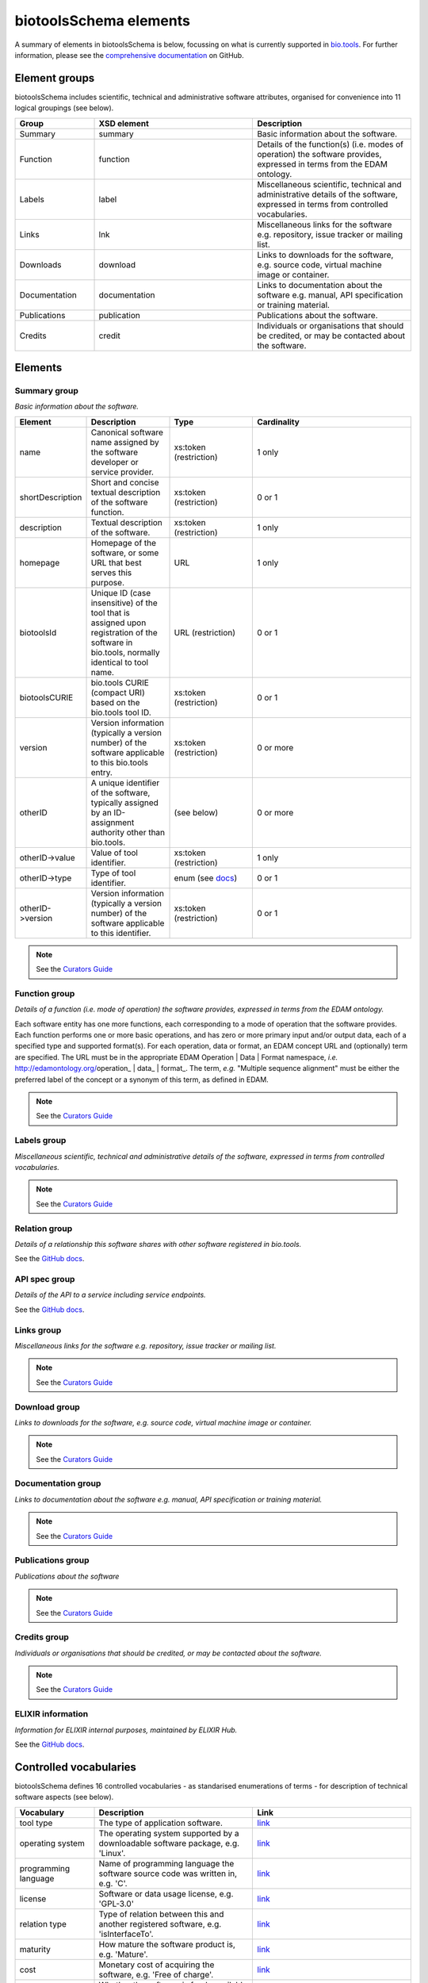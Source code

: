 biotoolsSchema elements
=======================

A summary of elements in biotoolsSchema is below, focussing on what is currently supported in `bio.tools <https://bio.tools>`_.  For further information, please see the `comprehensive documentation <https://github.com/bio-tools/biotoolsSchema/tree/master/stable/docs>`_ on GitHub.


Element groups
--------------
biotoolsSchema includes scientific, technical and administrative software attributes, organised for convenience into 11 logical groupings (see below).


.. image:: images/tool.png

.. csv-table::
   :header: "Group", "XSD element", "Description"
   :widths: 25, 50, 50
	    
   "Summary", "summary", "Basic information about the software."
   "Function", "function", "Details of the function(s) (i.e. modes of operation) the software provides, expressed in terms from the EDAM ontology."
   "Labels", "label", "Miscellaneous scientific, technical and administrative details of the software, expressed in terms from controlled vocabularies."
   "Links", "lnk", "Miscellaneous links for the software e.g. repository, issue tracker or mailing list."
   "Downloads", "download", "Links to downloads for the software, e.g. source code, virtual machine image or container."
   "Documentation", "documentation", "Links to documentation about the software e.g. manual, API specification or training material."
   "Publications", "publication", "Publications about the software."
   "Credits", "credit", "Individuals or organisations that should be credited, or may be contacted about the software."


Elements
--------
  

Summary group
^^^^^^^^^^^^^
*Basic information about the software.*

.. image:: images/summary.png

.. image:: images/otherid.png
	   
.. csv-table::
   :header: "Element", "Description", "Type", "Cardinality"
   :widths: 25, 50, 50, 100
      
   "name", "Canonical software name assigned by the software developer or service provider.", "xs:token (restriction)", "1 only"
   "shortDescription", "Short and concise textual description of the software function.", "xs:token (restriction)", "0 or 1"
   "description", "Textual description of the software.", "xs:token (restriction)", "1 only"
   "homepage", "Homepage of the software, or some URL that best serves this purpose.", "URL", "1 only"
   "biotoolsId", "Unique ID (case insensitive) of the tool that is assigned upon registration of the software in bio.tools, normally identical to tool name.", "URL (restriction)", "0 or 1"
   "biotoolsCURIE ", "bio.tools CURIE (compact URI) based on the bio.tools tool ID.", "xs:token (restriction)", "0 or 1"
   "version", "Version information (typically a version number) of the software applicable to this bio.tools entry.", "xs:token (restriction)", "0 or more"
   "otherID", "A unique identifier of the software, typically assigned by an ID-assignment authority other than bio.tools.", "(see below)", "0 or more"
   "otherID->value", "Value of tool identifier.", "xs:token (restriction)", "1 only"
   "otherID->type", "Type of tool identifier.", "enum (see `docs <https://github.com/bio-tools/biotoolsSchema/tree/master/stable/docs>`_)", "0 or 1"
   "otherID->version", "Version information (typically a version number) of the software applicable to this identifier.", "xs:token (restriction)", "0 or 1"

.. note::
   See the `Curators Guide <http://biotools.readthedocs.io/en/latest/curators_guide.html#summary-group>`_

	    
Function group
^^^^^^^^^^^^^^
*Details of a function (i.e. mode of operation) the software provides, expressed in terms from the EDAM ontology.*

Each software entity has one more functions, each corresponding to a mode of operation that the software provides.  Each function performs one or more basic operations, and has zero or more primary input and/or output data, each of a specified type and supported format(s).  For each operation, data or format, an EDAM concept URL and (optionally) term are specified.  The URL must be in the appropriate EDAM Operation | Data | Format namespace, *i.e.* http://edamontology.org/operation_ | data_ | format_.  The term, *e.g.* "Multiple sequence alignment" must be either the preferred label of the concept or a synonym of this term, as defined in EDAM.

.. image:: images/function.png

.. csv-table::
   :header: "Element", ""Description", "Type", "Cardinality"
   :widths: 25, 50, 50, 100

   "operation", "The basic operation(s) performed by this software function (EDAM Operation).", "Ontology concept (restriction)", "1 or more"
   "input", "*Details of primary input data.*", "-", "-"
   "input->data", "Type of primary input data, if any (EDAM data). ", "Ontology concept (restriction)", "1 only"
   "input->format", "Allowed format(s) of the input data (EDAM Format). ", "Ontology concept (restriction)", "0 or more"
   "output", "*Details of primary output data.*", "-", "-"
   "output->data", "Type of primary output data, if any (EDAM Data).", "Ontology concept (restriction)", "1 only"
   "output->format", "Allowed format(s) of the output data (EDAM Format).", "Ontology concept (restriction)", "0 or more"
   "operation | data | format | topic->url", "URL of an EDAM Operation | Data | Format concept.", "URL (restriction)",  "0 or 1"
   "operation | data | format | topic->term", "An EDAM Operation | Data | Format term (preferred label or synonym).", "xs:token", "0 or 1"
   "comment", "Concise comment about this function, if not apparent from the software description and EDAM annotations.", "xs:token (restriction)", "0 or 1"
   "cmd", "Relevant command, command-line fragment or option for executing this function / running the tool in this mode.", "xs:token (restriction)", "0 or 1"


.. note::
   See the `Curators Guide <http://biotools.readthedocs.io/en/latest/curators_guide.html#function-group>`_
      
   
Labels group
^^^^^^^^^^^^
*Miscellaneous scientific, technical and administrative details of the software, expressed in terms from controlled vocabularies.*

.. image:: images/labels.png
	   
.. csv-table::
   :header: "Element", ""Description", "Type", "Cardinality"
   :widths: 25, 50, 50, 100
	    
   "toolType", "A type of application software: a discrete software entity can have more than one type.", "enum (see `docs <http://biotools.readthedocs.io/en/latest/curators_guide.html#tool-type>`_)", "0 or more"
   "topic", "General scientific domain the software serves or other general category: one of EDAM Topic URL or term is specified.", "Ontology concept (restriction)", "0 or more"
   "topic->url", "URL of an EDAM Topic concept.", "URL (restriction)", "0 or 1"
   "topic->term", "An EDAM Topic term (preferred label or synonym).", "xs:token", "0 or 1"
   "goTermID", "Gene function including molecular function, cellular component and biological process.  Miscellaneous ontology annotation. The ID of Gene Ontology (GO) concept(s) are specified.", "xs:token (restriction)", "0 or more"
   "soTermID", "Features which can be located on a biological sequence. The ID of Sequence Ontology (SO) concept(s) are specified.", "xs:token (restriction)", "0 or more"
   "taxId", "NCBI taxonomy ID of taxonomic group the software (particularly database portals) caters for.", "xs:token (restriction)", "0 or more"
   "operatingSystem", "The operating system supported by a downloadable software package.", "enum (see below)", "0 or more"
   "language", "Name of programming language the software source code was written in.", "enum", "0 or more"
   "license", "Software or data usage license.", "enum", "0 or 1"
   "collectionID", "Tag for a collection that the software has been assigned to within bio.tools.", "xs:token (restriction)", "0 or more"
   "maturity", "How mature the software product is.", "enum", "0 or 1"
   "cost", "Monetary cost of acquiring the software.", "enum", "0 or 1"
   "accessibility", "Whether the software is freely available for use.", "enum)", "0 or more"

.. note::
   See the `Curators Guide <http://biotools.readthedocs.io/en/latest/curators_guide.html#labels-group>`_   

Relation group
^^^^^^^^^^^^^^
*Details of a relationship this software shares with other software registered in bio.tools.*

See the `GitHub docs <https://github.com/bio-tools/biotoolsSchema/tree/master/versions/biotools-3.0.0-rc/docs>`_.

API spec group
^^^^^^^^^^^^^^
*Details of the API to a service including service endpoints.*

See the `GitHub docs <https://github.com/bio-tools/biotoolsSchema/tree/master/versions/biotools-3.0.0-rc/docs>`_.

Links group
^^^^^^^^^^^
*Miscellaneous links for the software e.g. repository, issue tracker or mailing list.*

.. image:: images/link.png

.. csv-table::
   :header: "Element", ""Description", "Type", "Cardinality"
   :widths: 25, 50, 50, 100
	    
   "url", "A link of some relevance to the software (URL).", "URL", "1 only"
   "type", "The type of data, information or system that is obtained when the link is resolved.", "enum (see `docs <http://biotools.readthedocs.io/en/latest/curators_guide.html#id60>`_)", "1 only"
   "comment", "Comment about the link.", "xs:token (restriction)", "0 or more"
   "isAvailable", "Used (with value of "Not available") when a link of a certain type is known not to be available.", "enum ('Not available')", "0 or 1"

.. note::
   See the `Curators Guide <http://biotools.readthedocs.io/en/latest/curators_guide.html#links-group>`_
   

Download group
^^^^^^^^^^^^^^
*Links to downloads for the software, e.g. source code, virtual machine image or container.*

.. image:: images/download.png

.. csv-table::
   :header: "Element", ""Description", "Type", "Cardinality"
   :widths: 25, 50, 50, 100

   "url", "Link to download (or repo providing a download) for the software.", "URL", "1 only"
   "type", "Type of download that is linked to.", "enum (see `docs <http://biotools.readthedocs.io/en/latest/curators_guide.html#download-type>`_)", "1 only"
   "comment", "Comment about the download.", "xs:token (restriction)", "0 or 1"
   "diskFormat", "Virtual machine image disk format.", "enum (see `docs <https://github.com/bio-tools/biotoolsSchema/tree/master/stable/docs>`_)", "0 or 1"
   "containerFormat", "Virtual machine container format.", "enum (see `docs <https://github.com/bio-tools/biotoolsSchema/tree/master/stable/docs>`_)", "0 or 1"
   "cmd", "A useful command pertinent to the download, e.g. for getting or installing a tool.", "xs:token (restriction)", "0 or 1"
   "version", "Version information (typically a version number) of the software applicable to this download.", "xs:token (restriction)", "0 or 1"
   "isAvailable", "Used (with value of "Not available") when a download of a certain type is known not to be available.", "enum ('Not available')", "0 or 1"

.. note::
   See the `Curators Guide <http://biotools.readthedocs.io/en/latest/curators_guide.html#download-group>`_

Documentation group
^^^^^^^^^^^^^^^^^^^
*Links to documentation about the software e.g. manual, API specification or training material.*

.. image:: images/documentation.png
	   
.. csv-table::
   :header: "Element", ""Description", "Type", "Cardinality"
   :widths: 25, 50, 50, 100
	    
   "url", "Link to documentation on the web for the tool.", "URL", "1 only"
   "type", "Type of documentation that is linked to.", "enum (see `docs <http://biotools.readthedocs.io/en/latest/curators_guide.html#id60>`_)", "1 only"
   "comment", "Comment about the documentation.", "xs:token (restriction)", "0 or more"
   "isAvailable", "Used (with value of "Not available") when documentation of a certain type is known not to be available.", "enum ('Not available')", "0 or 1"

.. note::
   See the `Curators Guide <http://biotools.readthedocs.io/en/latest/curators_guide.html#documentation-group>`_   
   
Publications group
^^^^^^^^^^^^^^^^^^
*Publications about the software*

.. image:: images/publication.png
	   
.. csv-table::
   :header: "Element", ""Description", "Type", "Cardinality"
   :widths: 25, 50, 50, 100
	    
   "pmcid", "PubMed Central Identifier of a publication about the software.", "xs:token (restriction)", "1 only"
   "pmid", "PubMed Identifier.", "xs:token (restriction)", "1 only"
   "doi", "Digital Object Identifier.", "xs:token (restriction)", "1 only"
   "type", "Type of publication.", "enum (see `docs <http://biotools.readthedocs.io/en/latest/curators_guide.html#publication-type>`_)", "0 or 1"
   "version", "Version information (typically a version number) of the software applicable to this publication.", "xs:token (restriction)", "0 or 1"
   "isAvailable", "Used (with value of "Not available") when a publication is known not to be available.", "enum ('Not available')", "0 or 1"

.. note::
   See the `Curators Guide <http://biotools.readthedocs.io/en/latest/curators_guide.html#publications-group>`_
   
Credits group
^^^^^^^^^^^^^
*Individuals or organisations that should be credited, or may be contacted about the software.*

.. image:: images/credit.png
	   
.. csv-table::
   :header: "Element", ""Description", "Type", "Cardinality"
   :widths: 25, 50, 50, 100
	    
   "name", "Name of the entity that is credited.", "xs:token (restriction)", "1 only"
   "orcidId", "Unique identifier (ORCID iD) of a person that is credited.", "xs:token (restriction)", "0 or 1"
   "gridId", "Unique identifier (GRID ID) of an organisation that is credited.", "xs:token (restriction)", "0 or 1"
   "email", "Email address.", "email address", "0 or 1"
   "url", "URL, e.g. homepage of an institute.", "URL", "0 or 1"
   "tel", "Telephone number.", "xs:token (restriction)", "0 or 1"
   "typeEntity", "Type of entity that is credited.", "enum (see `docs <http://biotools.readthedocs.io/en/latest/curators_guide.html#entity-type>`_)", "0 or 1"
   "typeRole", "Role performed by entity that is credited.", "enum (see `docs <http://biotools.readthedocs.io/en/latest/curators_guide.html#role>`_)", "0 or more"
   "comment", "A comment about the credit.", "xs:token (restriction)", "0 or 1"

.. note::
   See the `Curators Guide <http://biotools.readthedocs.io/en/latest/curators_guide.html#credits-group>`_
   
ELIXIR information
^^^^^^^^^^^^^^^^^^
*Information for ELIXIR internal purposes, maintained by ELIXIR Hub.*

See the `GitHub docs <https://github.com/bio-tools/biotoolsSchema/tree/master/versions/biotools-3.0.0-rc/docs>`_.


Controlled vocabularies
-----------------------
biotoolsSchema defines 16 controlled vocabularies - as standarised enumerations of terms - for description of technical software aspects (see below).

.. csv-table::
   :header: "Vocabulary", "Description", "Link"
   :widths: 25, 50, 50

   "tool type ", "The type of application software.", "`link <http://biotools.readthedocs.io/en/latest/curators_guide.html#tool-type>`_"
   "operating system ", "The operating system supported by a downloadable software package, e.g. 'Linux'.", "`link <http://biotools.readthedocs.io/en/latest/curators_guide.html#operating-system>`_"
   "programming language ", "Name of programming language the software source code was written in, e.g. 'C'.", "`link <https://github.com/bio-tools/biotoolsSchema/>`_"
   "license ", "Software or data usage license, e.g. 'GPL-3.0'", "`link <https://github.com/bio-tools/biotoolsSchema/>`_"
   "relation type ", "Type of relation between this and another registered software, e.g. 'isInterfaceTo'.", "`link <https://github.com/bio-tools/biotoolsSchema/tree/master/stable/docs>`_"
   "maturity ", "How mature the software product is, e.g. 'Mature'.", "`link <http://biotools.readthedocs.io/en/latest/curators_guide.html#maturity>`_"
   "cost ", "Monetary cost of acquiring the software, e.g. 'Free of charge'.", "`link <http://biotools.readthedocs.io/en/latest/curators_guide.html#cost>`_"
   "accessibility ", "Whether the software is freely available for use, e.g. 'Open access'.", "`link <http://biotools.readthedocs.io/en/latest/curators_guide.html#accessibility>`_"
   "link type", "The type of data, information or system that is obtained when the link is resolved, e.g. 'Helpdesk'.", "`link <http://biotools.readthedocs.io/en/latest/curators_guide.html#id60>`_"
   "download type ", "Type of download that is linked to, e.g. 'Source code'.", "`link <http://biotools.readthedocs.io/en/latest/curators_guide.html#download-type>`_"
   "documentation type ", "Type of documentation that is linked to, e.g. 'API documentation'.", "`link <http://biotools.readthedocs.io/en/latest/curators_guide.html#id71>`_"
   "publication type ", "Type of publication, e.g. 'Review'.", "`link <http://biotools.readthedocs.io/en/latest/curators_guide.html#publication-type>`_"
   "entity type ", "Types of entities that may be credited, e.g. 'Person'.", "`link <http://biotools.readthedocs.io/en/latest/curators_guide.html#entity-type>`_"
   "entity role ", "Roles that may be assigned to creditable entities, e.g. 'Developer'.", "`link <http://biotools.readthedocs.io/en/latest/curators_guide.html#role>`_"
   "disk image format ", "Virtual machine disk image format, e.g. 'aki'.", "`link <https://github.com/bio-tools/biotoolsSchema/tree/master/stable/docs>`_"
   "containers format", "Virtual machine container format, e.g. 'singularity'.", "`link <https://github.com/bio-tools/biotoolsSchema/tree/master/stable/docs>`_"

